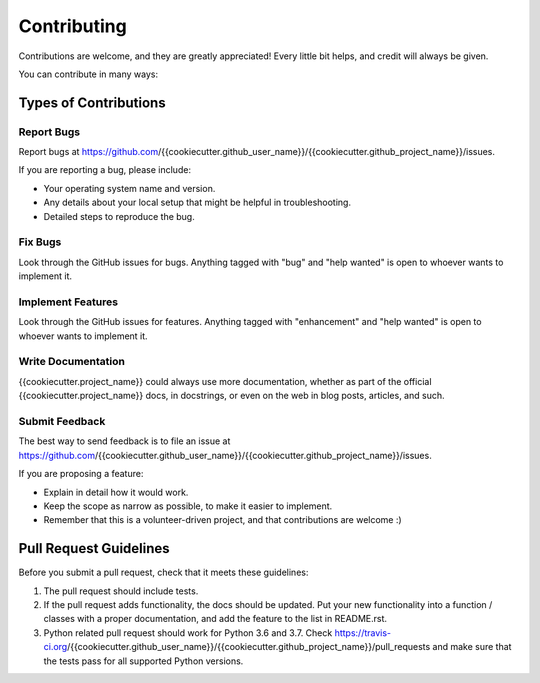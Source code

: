.. highlight:: shell

============
Contributing
============

Contributions are welcome, and they are greatly appreciated! Every
little bit helps, and credit will always be given.

You can contribute in many ways:

Types of Contributions
----------------------

Report Bugs
~~~~~~~~~~~

Report bugs at https://github.com/{{cookiecutter.github_user_name}}/{{cookiecutter.github_project_name}}/issues.

If you are reporting a bug, please include:

* Your operating system name and version.
* Any details about your local setup that might be helpful in troubleshooting.
* Detailed steps to reproduce the bug.

Fix Bugs
~~~~~~~~

Look through the GitHub issues for bugs. Anything tagged with "bug"
and "help wanted" is open to whoever wants to implement it.

Implement Features
~~~~~~~~~~~~~~~~~~

Look through the GitHub issues for features. Anything tagged with "enhancement"
and "help wanted" is open to whoever wants to implement it.

Write Documentation
~~~~~~~~~~~~~~~~~~~

{{cookiecutter.project_name}} could always use more documentation, whether as part of the
official {{cookiecutter.project_name}} docs, in docstrings, or even on the web in blog posts,
articles, and such.

Submit Feedback
~~~~~~~~~~~~~~~

The best way to send feedback is to file an issue at https://github.com/{{cookiecutter.github_user_name}}/{{cookiecutter.github_project_name}}/issues.

If you are proposing a feature:

* Explain in detail how it would work.
* Keep the scope as narrow as possible, to make it easier to implement.
* Remember that this is a volunteer-driven project, and that contributions
  are welcome :)



Pull Request Guidelines
-----------------------

Before you submit a pull request, check that it meets these guidelines:

1. The pull request should include tests.
2. If the pull request adds functionality, the docs should be updated. Put
   your new functionality into a function / classes with a proper documentation, and add the
   feature to the list in README.rst.
3. Python related pull request should work for Python  3.6 and 3.7. Check
   https://travis-ci.org/{{cookiecutter.github_user_name}}/{{cookiecutter.github_project_name}}/pull_requests
   and make sure that the tests pass for all supported Python versions.
